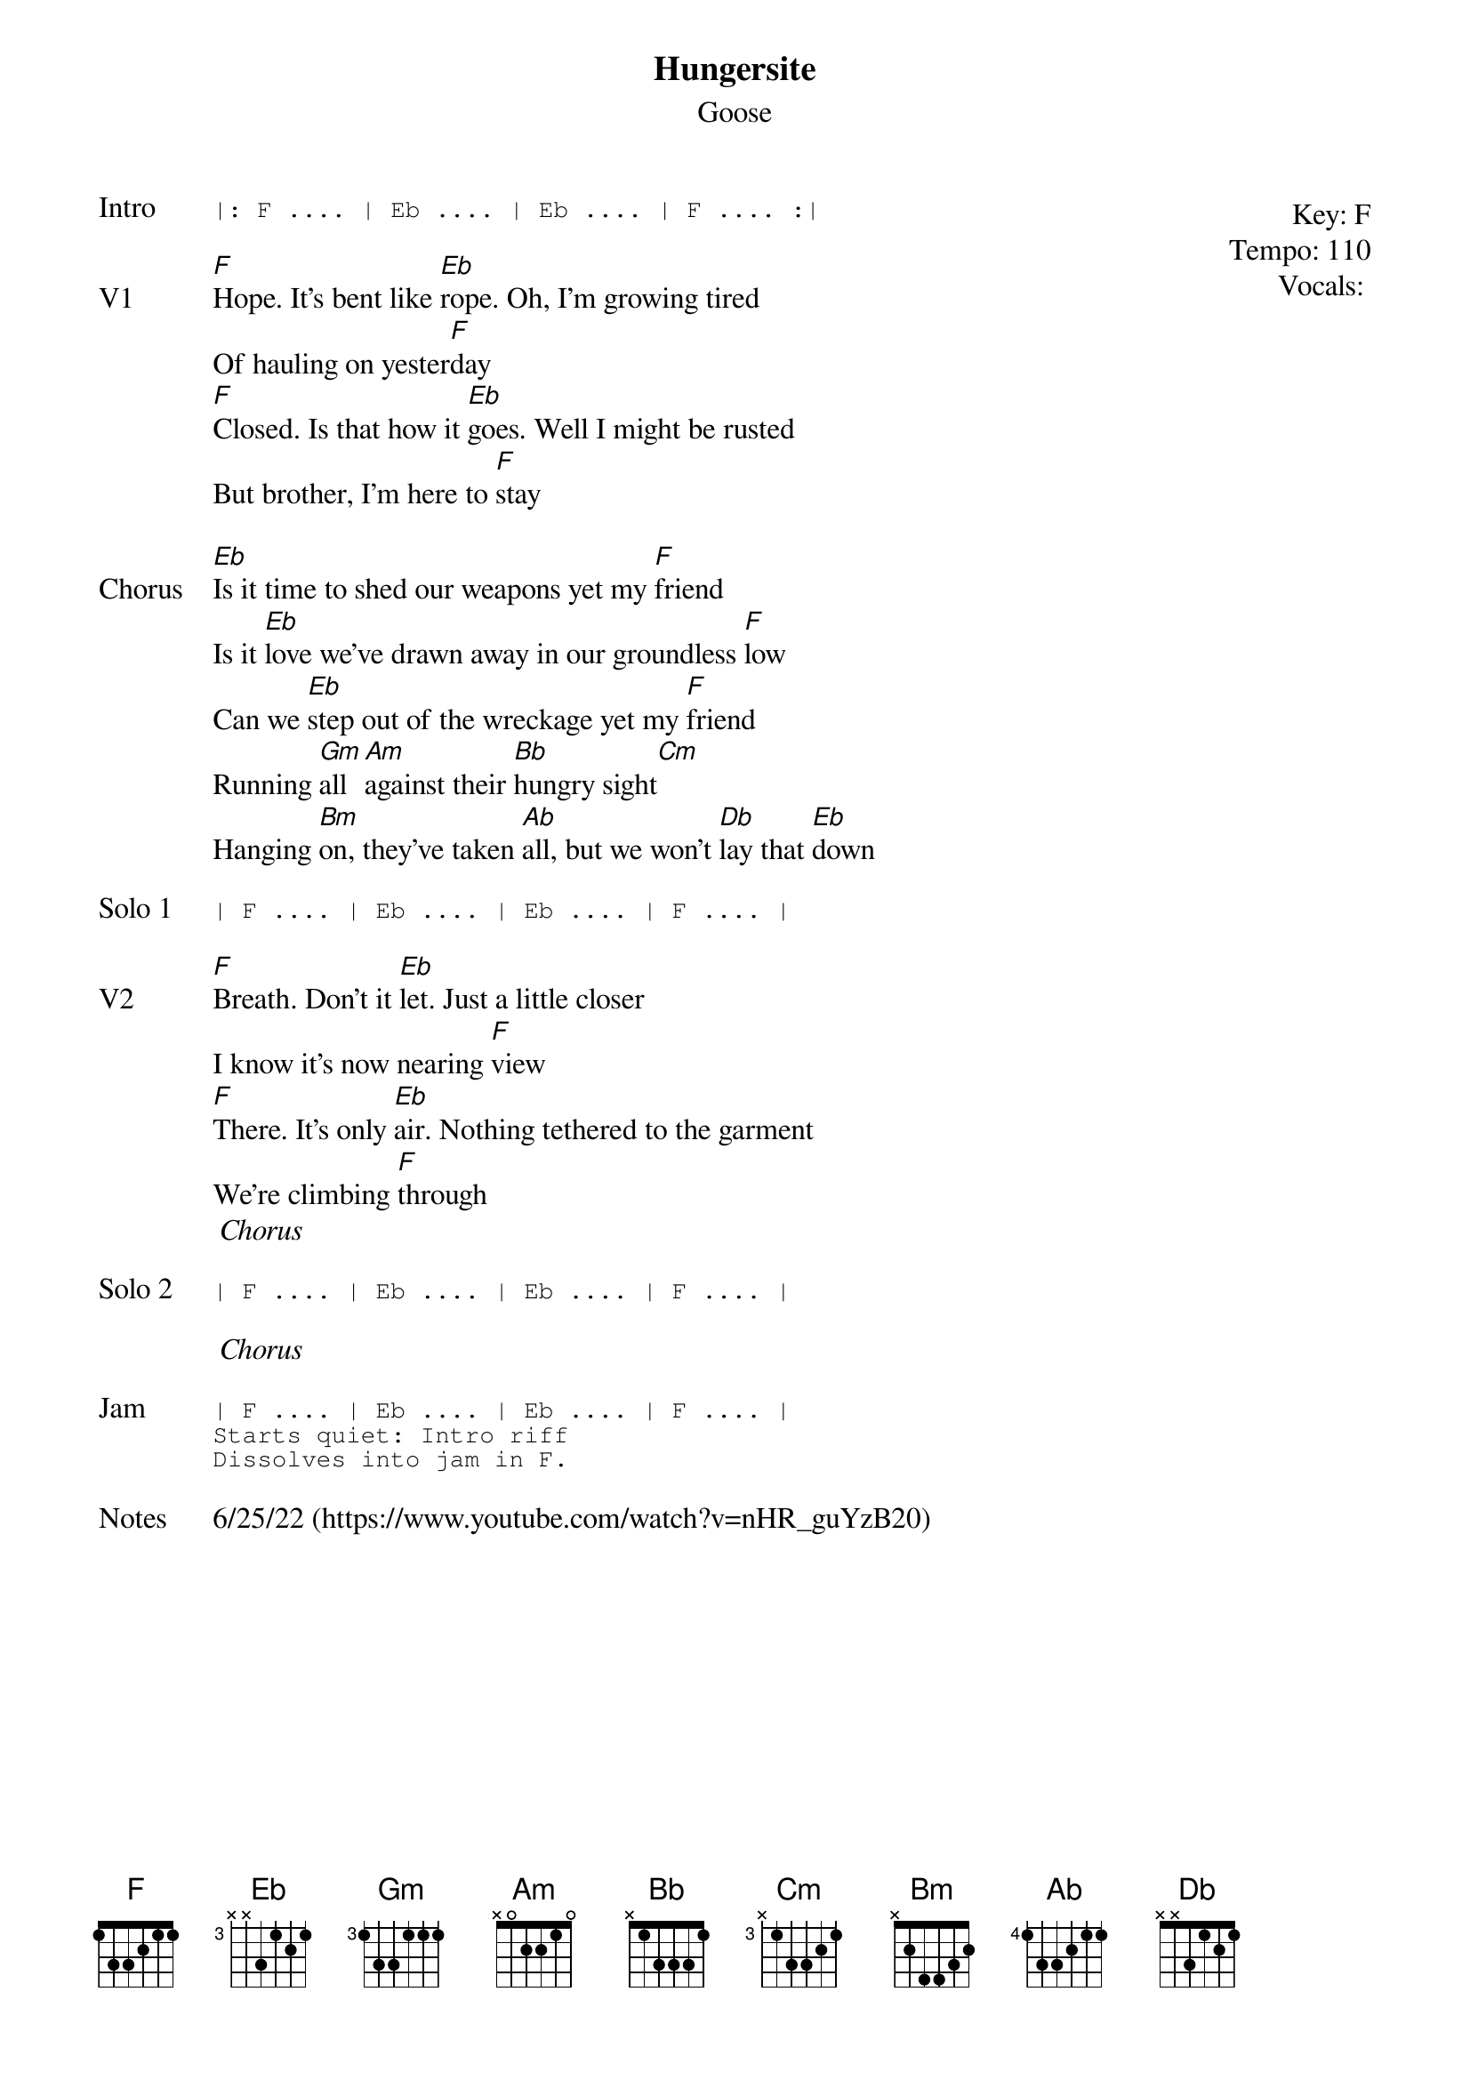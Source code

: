 {t:Hungersite}
{st:Goose}
{key: F}
{tempo: 110}
{meta: vocals MV}

{start_of_textblock label="" flush="right" anchor="line" x="100%"}
Key: %{key}
Tempo: %{tempo}
Vocals: %{vocals}
{end_of_textblock}
{sot: Intro}
|: F .... | Eb .... | Eb .... | F .... :|
{eot}

{sov: V1}
[F]Hope. It's bent like [Eb]rope. Oh, I'm growing tired
Of hauling on yester[F]day
[F]Closed. Is that how it [Eb]goes. Well I might be rusted
But brother, I'm here to [F]stay
{eov}

{sov: Chorus}
[Eb]Is it time to shed our weapons yet my [F]friend
Is it [Eb]love we've drawn away in our groundless [F]low
Can we [Eb]step out of the wreckage yet my [F]friend
Running [Gm]all [Am]against their [Bb]hungry sight[Cm]
Hanging [Bm]on, they've taken [Ab]all, but we won't [Db]lay that [Eb]down
{eov}

{sot: Solo 1}
| F .... | Eb .... | Eb .... | F .... |
{eot}

{sov: V2}
[F]Breath. Don't it [Eb]let. Just a little closer
I know it's now nearing [F]view
[F]There. It's only [Eb]air. Nothing tethered to the garment
We're climbing [F]through
<i> Chorus </i>
{eov}

{sot: Solo 2}
| F .... | Eb .... | Eb .... | F .... |
{eot}

<i> Chorus </i>

{sot: Jam}
| F .... | Eb .... | Eb .... | F .... |
Starts quiet: Intro riff
Dissolves into jam in F.
{eot}

{sov: Notes}
6/25/22 (https://www.youtube.com/watch?v=nHR_guYzB20)
{eov}

